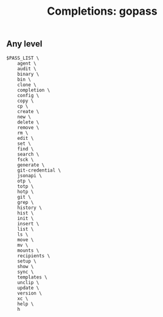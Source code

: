 #+TITLE: Completions: gopass

** Any level

#+begin_src shell
  $PASS_LIST \
      agent \
      audit \
      binary \
      bin \
      clone \
      completion \
      config \
      copy \
      cp \
      create \
      new \
      delete \
      remove \
      rm \
      edit \
      set \
      find \
      search \
      fsck \
      generate \
      git-credential \
      jsonapi \
      otp \
      totp \
      hotp \
      git \
      grep \
      history \
      hist \
      init \
      insert \
      list \
      ls \
      move \
      mv \
      mounts \
      recipients \
      setup \
      show \
      sync \
      templates \
      unclip \
      update \
      version \
      xc \
      help \
      h
#+end_src
